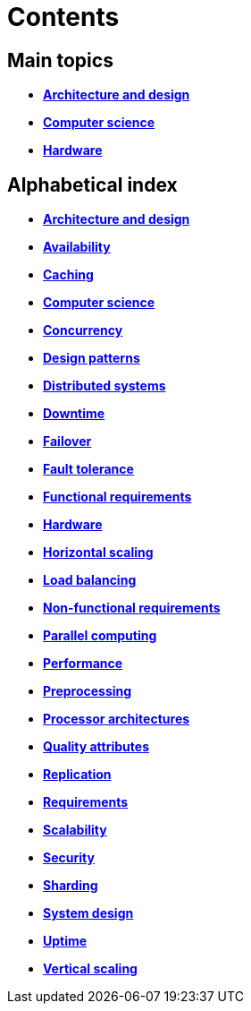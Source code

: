 = Contents

== Main topics

* link:./architecture-and-design.adoc[*Architecture and design*]
* link:./computer-science.adoc[*Computer science*]
* link:./hardware.adoc[*Hardware*]

== Alphabetical index

* link:./architecture-and-design.adoc[*Architecture and design*]
* link:./availability.adoc[*Availability*]
* link:./caching.adoc[*Caching*]
* link:./computer-science.adoc[*Computer science*]
* link:./concurrency.adoc[*Concurrency*]
* link:./design-patterns.adoc[*Design patterns*]
* link:./distributed-systems.adoc[*Distributed systems*]
* link:./downtime.adoc[*Downtime*]
* link:./failover.adoc[*Failover*]
* link:./fault-tolerance.adoc[*Fault tolerance*]
* link:./functional-requirements.adoc[*Functional requirements*]
* link:./hardware.adoc[*Hardware*]
* link:./horizontal-scaling.adoc[*Horizontal scaling*]
* link:./load-balancing.adoc[*Load balancing*]
* link:./non-functional-requirements.adoc[*Non-functional requirements*]
* link:./parallel-computing.adoc[*Parallel computing*]
* link:./performance.adoc[*Performance*]
* link:./preprocessing.adoc[*Preprocessing*]
* link:./processor-architectures.adoc[*Processor architectures*]
* link:./quality-attributes.adoc[*Quality attributes*]
* link:./replication.adoc[*Replication*]
* link:./requirements.adoc[*Requirements*]
* link:./scalability.adoc[*Scalability*]
* link:./security.adoc[*Security*]
* link:./sharding.adoc[*Sharding*]
* link:./system-design.adoc[*System design*]
* link:./uptime.adoc[*Uptime*]
* link:./vertical-scaling.adoc[*Vertical scaling*]
